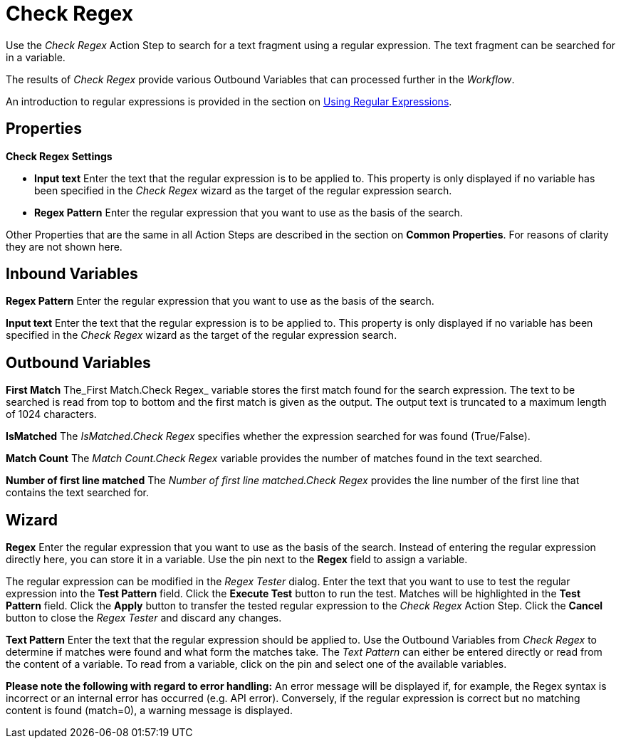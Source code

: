 

= Check Regex

Use the _Check Regex_ Action Step to search for a text fragment using a
regular expression. The text fragment can be searched for in a variable.

The results of _Check Regex_ provide various Outbound Variables that can
processed further in the _Workflow_.

An introduction to regular expressions is provided in the section on xref:advanced-concepts-using-regular-expressions.adoc[Using Regular Expressions].

== Properties

*Check Regex Settings*

* *Input text* Enter the text that the regular expression is to be applied to. This property is only
displayed if no variable has been specified in the _Check Regex_ wizard as the target of the regular expression search.
* *Regex Pattern* Enter the regular expression that you want to use as the basis of the search.

Other Properties that are the same in all Action Steps are described in the section on *Common Properties*. For reasons of clarity they are not shown here.

== Inbound Variables

//link:#AS_CheckRegex_P_RegexPattern[*Regex Pattern*]
*Regex Pattern* Enter the regular expression that you want to use as the basis of the search.

//link:#AS_CheckRegex_P_InputText[*Input text*]
*Input text* Enter the text that the regular expression is to be applied to. This property is only
displayed if no variable has been specified in the _Check Regex_ wizard as the target of the regular expression search.

== Outbound Variables

*First Match* The_First Match.Check Regex_ variable stores the first
match found for the search expression. The text to be searched is read
from top to bottom and the first match is given as the output. The
output text is truncated to a maximum length of 1024 characters.

*IsMatched* The _IsMatched.Check Regex_ specifies whether the expression
searched for was found (True/False).

*Match Count* The _Match Count.Check Regex_ variable provides the number
of matches found in the text searched.

*Number of first line matched* The _Number of first line matched.Check
Regex_ provides the line number of the first line that contains the text
searched for.

== Wizard

*Regex* Enter the regular expression that you want to use as the basis
of the search. Instead of entering the regular expression directly here,
you can store it in a variable. Use the pin next to the *Regex* field to
assign a variable.
////
Click the image:media\image1.png[image,width=21,height=20] button to open a dialog
for testing the regular expression. The regular expression already
specified in the *Regex* field will appear automatically in the _Regex Tester_ dialog.
////

The regular expression can be modified in the _Regex Tester_ dialog.
Enter the text that you want to use to test the regular expression into
the *Test Pattern* field. Click the *Execute Test* button to run the
test. Matches will be highlighted in the *Test Pattern* field. Click the
*Apply* button to transfer the tested regular expression to the _Check
Regex_ Action Step. Click the *Cancel* button to close the _Regex
Tester_ and discard any changes.

*Text Pattern* Enter the text that the regular expression should be
applied to. Use the Outbound Variables from _Check Regex_ to determine
if matches were found and what form the matches take. The _Text Pattern_
can either be entered directly or read from the content of a variable.
To read from a variable, click on the pin and select one of the
available variables.

*Please note the following with regard to error handling:* An error
message will be displayed if, for example, the Regex syntax is incorrect
or an internal error has occurred (e.g. API error). Conversely, if the
regular expression is correct but no matching content is found
(match=0), a warning message is displayed.
